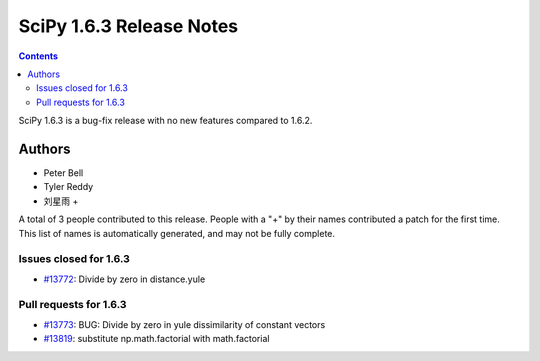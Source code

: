 ==========================
SciPy 1.6.3 Release Notes
==========================

.. contents::

SciPy 1.6.3 is a bug-fix release with no new features
compared to 1.6.2.

Authors
=======

* Peter Bell
* Tyler Reddy
* 刘星雨 +

A total of 3 people contributed to this release.
People with a "+" by their names contributed a patch for the first time.
This list of names is automatically generated, and may not be fully complete.

Issues closed for 1.6.3
-----------------------

* `#13772 <https://github.com/scipy/scipy/issues/13772>`__: Divide by zero in distance.yule


Pull requests for 1.6.3
-----------------------

* `#13773 <https://github.com/scipy/scipy/pull/13773>`__: BUG: Divide by zero in yule dissimilarity of constant vectors
* `#13819 <https://github.com/scipy/scipy/pull/13819>`__: substitute np.math.factorial with math.factorial

